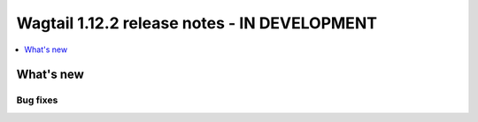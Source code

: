 =============================================
Wagtail 1.12.2 release notes - IN DEVELOPMENT
=============================================

.. contents::
    :local:
    :depth: 1


What's new
==========

Bug fixes
~~~~~~~~~


